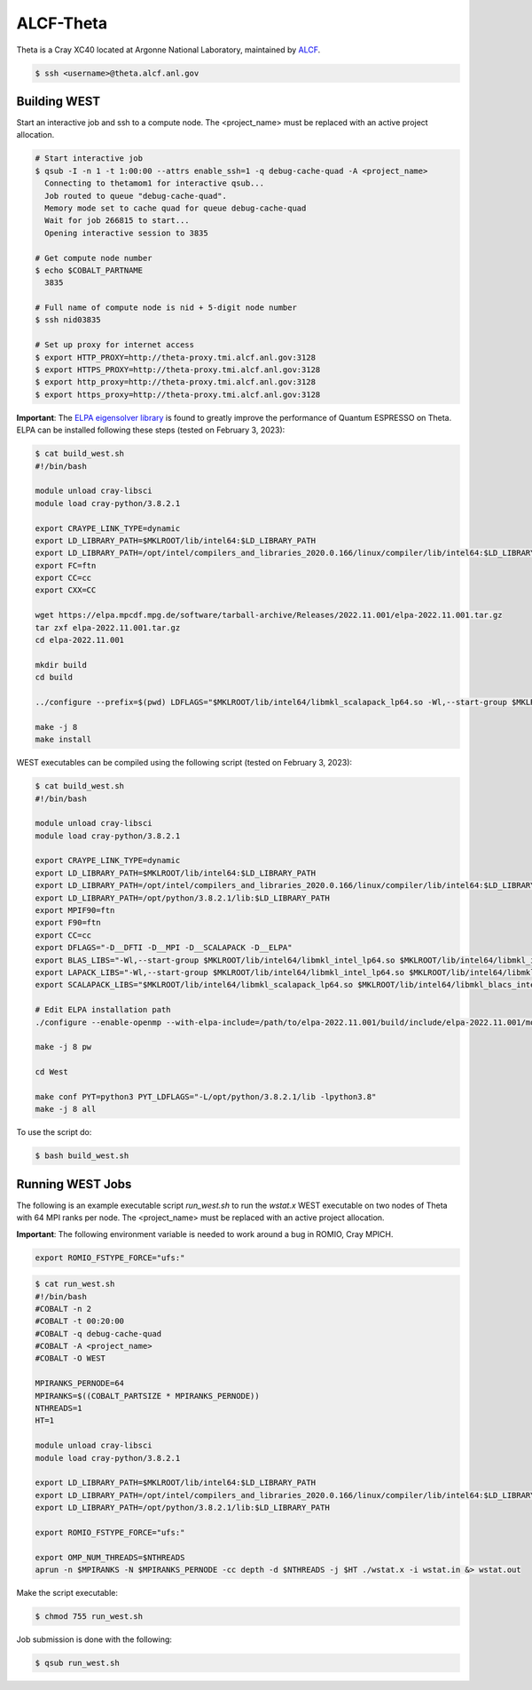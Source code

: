 .. _theta:

==========
ALCF-Theta
==========

Theta is a Cray XC40 located at Argonne National Laboratory, maintained by `ALCF <https://www.alcf.anl.gov/>`_.

.. code-block:: bash

   $ ssh <username>@theta.alcf.anl.gov

Building WEST
~~~~~~~~~~~~~

Start an interactive job and ssh to a compute node. The <project_name> must be replaced with an active project allocation.

.. code-block:: bash

   # Start interactive job
   $ qsub -I -n 1 -t 1:00:00 --attrs enable_ssh=1 -q debug-cache-quad -A <project_name>
     Connecting to thetamom1 for interactive qsub...
     Job routed to queue "debug-cache-quad".
     Memory mode set to cache quad for queue debug-cache-quad
     Wait for job 266815 to start...
     Opening interactive session to 3835

   # Get compute node number
   $ echo $COBALT_PARTNAME
     3835

   # Full name of compute node is nid + 5-digit node number
   $ ssh nid03835

   # Set up proxy for internet access
   $ export HTTP_PROXY=http://theta-proxy.tmi.alcf.anl.gov:3128
   $ export HTTPS_PROXY=http://theta-proxy.tmi.alcf.anl.gov:3128
   $ export http_proxy=http://theta-proxy.tmi.alcf.anl.gov:3128
   $ export https_proxy=http://theta-proxy.tmi.alcf.anl.gov:3128

**Important**: The `ELPA eigensolver library <https://elpa.mpcdf.mpg.de/>`_ is found to greatly improve the performance of Quantum ESPRESSO on Theta. ELPA can be installed following these steps (tested on February 3, 2023):

.. code-block:: bash

   $ cat build_west.sh
   #!/bin/bash

   module unload cray-libsci
   module load cray-python/3.8.2.1

   export CRAYPE_LINK_TYPE=dynamic
   export LD_LIBRARY_PATH=$MKLROOT/lib/intel64:$LD_LIBRARY_PATH
   export LD_LIBRARY_PATH=/opt/intel/compilers_and_libraries_2020.0.166/linux/compiler/lib/intel64:$LD_LIBRARY_PATH
   export FC=ftn
   export CC=cc
   export CXX=CC

   wget https://elpa.mpcdf.mpg.de/software/tarball-archive/Releases/2022.11.001/elpa-2022.11.001.tar.gz
   tar zxf elpa-2022.11.001.tar.gz
   cd elpa-2022.11.001

   mkdir build
   cd build

   ../configure --prefix=$(pwd) LDFLAGS="$MKLROOT/lib/intel64/libmkl_scalapack_lp64.so -Wl,--start-group $MKLROOT/lib/intel64/libmkl_intel_lp64.so $MKLROOT/lib/intel64/libmkl_sequential.so $MKLROOT/lib/intel64/libmkl_core.so $MKLROOT/lib/intel64/libmkl_blacs_intelmpi_lp64.so -Wl,--end-group" --disable-sse-assembly --disable-sse --disable-avx512 --enable-c-tests=no

   make -j 8
   make install

WEST executables can be compiled using the following script (tested on February 3, 2023):

.. code-block:: bash

   $ cat build_west.sh
   #!/bin/bash

   module unload cray-libsci
   module load cray-python/3.8.2.1

   export CRAYPE_LINK_TYPE=dynamic
   export LD_LIBRARY_PATH=$MKLROOT/lib/intel64:$LD_LIBRARY_PATH
   export LD_LIBRARY_PATH=/opt/intel/compilers_and_libraries_2020.0.166/linux/compiler/lib/intel64:$LD_LIBRARY_PATH
   export LD_LIBRARY_PATH=/opt/python/3.8.2.1/lib:$LD_LIBRARY_PATH
   export MPIF90=ftn
   export F90=ftn
   export CC=cc
   export DFLAGS="-D__DFTI -D__MPI -D__SCALAPACK -D__ELPA"
   export BLAS_LIBS="-Wl,--start-group $MKLROOT/lib/intel64/libmkl_intel_lp64.so $MKLROOT/lib/intel64/libmkl_intel_thread.so $MKLROOT/lib/intel64/libmkl_core.so -Wl,--end-group"
   export LAPACK_LIBS="-Wl,--start-group $MKLROOT/lib/intel64/libmkl_intel_lp64.so $MKLROOT/lib/intel64/libmkl_intel_thread.so $MKLROOT/lib/intel64/libmkl_core.so -Wl,--end-group"
   export SCALAPACK_LIBS="$MKLROOT/lib/intel64/libmkl_scalapack_lp64.so $MKLROOT/lib/intel64/libmkl_blacs_intelmpi_lp64.so"

   # Edit ELPA installation path
   ./configure --enable-openmp --with-elpa-include=/path/to/elpa-2022.11.001/build/include/elpa-2022.11.001/modules --with-elpa-lib=/path/to/elpa-2022.11.001/build/lib/libelpa.a

   make -j 8 pw

   cd West

   make conf PYT=python3 PYT_LDFLAGS="-L/opt/python/3.8.2.1/lib -lpython3.8"
   make -j 8 all

To use the script do:

.. code-block:: bash

   $ bash build_west.sh

Running WEST Jobs
~~~~~~~~~~~~~~~~~

The following is an example executable script `run_west.sh` to run the `wstat.x` WEST executable on two nodes of Theta with 64 MPI ranks per node. The <project_name> must be replaced with an active project allocation.

**Important**: The following environment variable is needed to work around a bug in ROMIO, Cray MPICH.

.. code-block:: bash

   export ROMIO_FSTYPE_FORCE="ufs:"

.. code-block:: bash

   $ cat run_west.sh
   #!/bin/bash
   #COBALT -n 2
   #COBALT -t 00:20:00
   #COBALT -q debug-cache-quad
   #COBALT -A <project_name>
   #COBALT -O WEST

   MPIRANKS_PERNODE=64
   MPIRANKS=$((COBALT_PARTSIZE * MPIRANKS_PERNODE))
   NTHREADS=1
   HT=1

   module unload cray-libsci
   module load cray-python/3.8.2.1

   export LD_LIBRARY_PATH=$MKLROOT/lib/intel64:$LD_LIBRARY_PATH
   export LD_LIBRARY_PATH=/opt/intel/compilers_and_libraries_2020.0.166/linux/compiler/lib/intel64:$LD_LIBRARY_PATH
   export LD_LIBRARY_PATH=/opt/python/3.8.2.1/lib:$LD_LIBRARY_PATH

   export ROMIO_FSTYPE_FORCE="ufs:"

   export OMP_NUM_THREADS=$NTHREADS
   aprun -n $MPIRANKS -N $MPIRANKS_PERNODE -cc depth -d $NTHREADS -j $HT ./wstat.x -i wstat.in &> wstat.out

Make the script executable:

.. code-block:: bash

   $ chmod 755 run_west.sh

Job submission is done with the following:

.. code-block:: bash

   $ qsub run_west.sh

.. seealso::
   For more information, visit the `ALCF user guide <https://docs.alcf.anl.gov/theta/hardware-overview/machine-overview/>`_.
